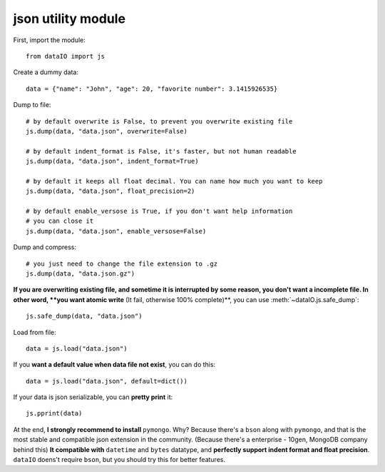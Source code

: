 json utility module
===================
First, import the module::

	from dataIO import js

Create a dummy data::

	data = {"name": "John", "age": 20, "favorite number": 3.1415926535}

Dump to file::

	# by default overwrite is False, to prevent you overwrite existing file
	js.dump(data, "data.json", overwrite=False)

	# by default indent_format is False, it's faster, but not human readable
	js.dump(data, "data.json", indent_format=True)

	# by default it keeps all float decimal. You can name how much you want to keep
	js.dump(data, "data.json", float_precision=2)

	# by default enable_versose is True, if you don't want help information
	# you can close it
	js.dump(data, "data.json", enable_versose=False)

Dump and compress::

	# you just need to change the file extension to .gz
	js.dump(data, "data.json.gz")

**If you are overwriting existing file, and sometime it is interrupted by some reason, you don't want a incomplete file. In other word, **you want atomic write** (It fail, otherwise 100% complete)**, you can use :meth:`~dataIO.js.safe_dump`::

	js.safe_dump(data, "data.json")

Load from file::

	data = js.load("data.json")

If you **want a default value when data file not exist**, you can do this::

	data = js.load("data.json", default=dict())

If your data is json serializable, you can **pretty print** it::

	js.pprint(data)

At the end, **I strongly recommend to install** ``pymongo``. Why? Because there's a ``bson`` along with ``pymongo``, and that is the most stable and compatible json extension in the community. (Because there's a enterprise - 10gen, MongoDB company behind this) **It compatible with** ``datetime`` and ``bytes`` datatype, and **perfectly support indent format and float precision**. ``dataIO`` doens't require ``bson``, but you should try this for better features.